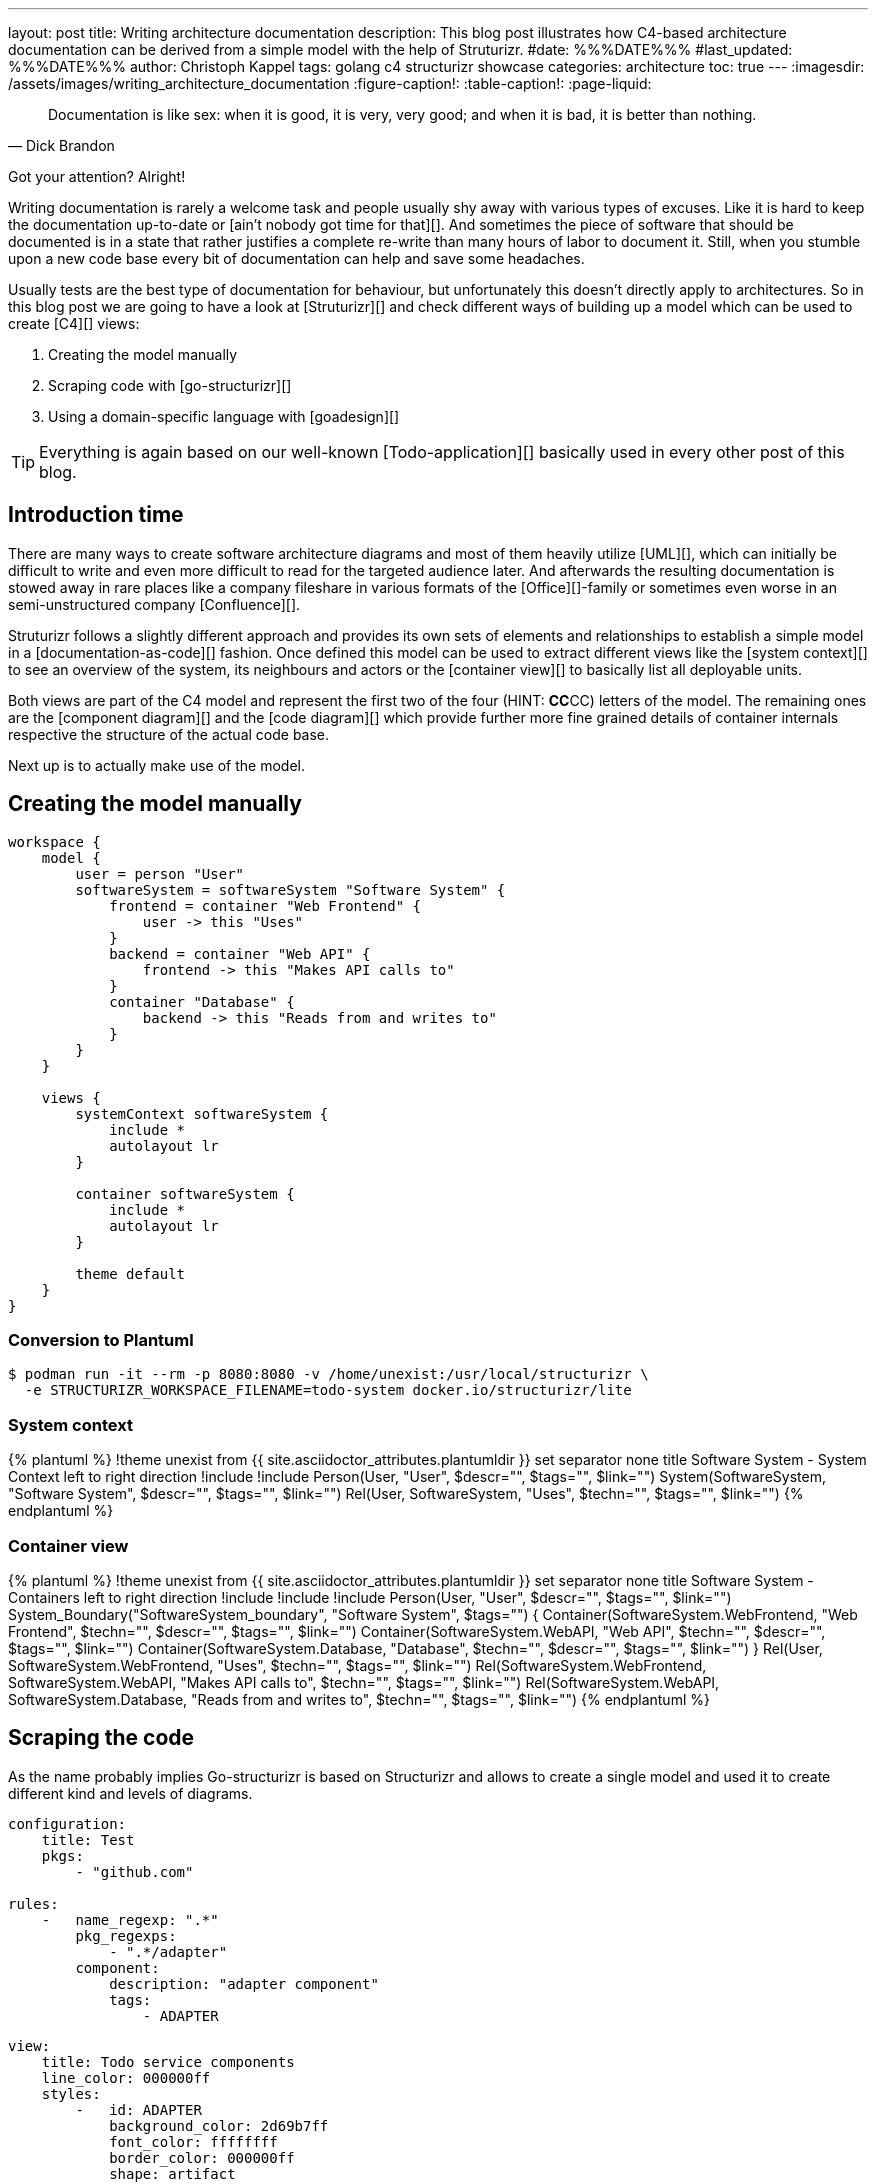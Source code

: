 ---
layout: post
title: Writing architecture documentation
description: This blog post illustrates how C4-based architecture documentation can be derived from a simple model with the help of Struturizr.
#date: %%%DATE%%%
#last_updated: %%%DATE%%%
author: Christoph Kappel
tags: golang c4 structurizr showcase
categories: architecture
toc: true
---
ifdef::asciidoctorconfigdir[]
:imagesdir: {asciidoctorconfigdir}/../assets/images/writing_architecture_documentation
endif::[]
ifndef::asciidoctorconfigdir[]
:imagesdir: /assets/images/writing_architecture_documentation
endif::[]
:figure-caption!:
:table-caption!:
:page-liquid:

[quote,Dick Brandon]
Documentation is like sex: when it is good, it is very, very good; and when it is bad, it is
better than nothing.

Got your attention? Alright!

Writing documentation is rarely a welcome task and people usually shy away with various types of excuses.
Like it is hard to keep the documentation up-to-date or [ain't nobody got time for that][].
And sometimes the piece of software that should be documented is in a state that rather justifies a
complete re-write than many hours of labor to document it.
Still, when you stumble upon a new code base every bit of documentation can help and save some
headaches.

Usually tests are the best type of documentation for behaviour, but unfortunately this doesn't
directly apply to architectures.
So in this blog post we are going to have a look at [Struturizr][] and check
different ways of building up a model which can be used to create [C4][] views:

. Creating the model manually
. Scraping code with [go-structurizr][]
. Using a domain-specific language with [goadesign][]

[TIP]
====
Everything is again based on our well-known [Todo-application][] basically used in every other
post of this blog.
====

== Introduction time

There are many ways to create software architecture diagrams and most of them heavily utilize
[UML][], which can initially be difficult to write and even more difficult to read for the targeted
audience later.
And afterwards the resulting documentation is stowed away in rare places like a company fileshare in
various formats of the [Office][]-family or sometimes even worse in an semi-unstructured company
[Confluence][].

Struturizr follows a slightly different approach and provides its own sets of elements and
relationships to establish a simple model in a [documentation-as-code][] fashion.
Once defined this model can be used to extract different views like the [system context][] to see
an overview of the system, its neighbours and actors or the [container view][] to basically list
all deployable units.

Both views are part of the C4 model and represent the first two of the four (HINT: **CC**CC) letters
of the model.
The remaining ones are the [component diagram][] and the [code diagram][] which provide further
more fine grained details of container internals respective the structure of the actual code base.

Next up is to actually make use of the model.

== Creating the model manually

[source,text]
----
workspace {
    model {
        user = person "User"
        softwareSystem = softwareSystem "Software System" {
            frontend = container "Web Frontend" {
                user -> this "Uses"
            }
            backend = container "Web API" {
                frontend -> this "Makes API calls to"
            }
            container "Database" {
                backend -> this "Reads from and writes to"
            }
        }
    }

    views {
        systemContext softwareSystem {
            include *
            autolayout lr
        }

        container softwareSystem {
            include *
            autolayout lr
        }

        theme default
    }
}
----

=== Conversion to Plantuml

[source,shell]
----
$ podman run -it --rm -p 8080:8080 -v /home/unexist:/usr/local/structurizr \
  -e STRUCTURIZR_WORKSPACE_FILENAME=todo-system docker.io/structurizr/lite
----



=== System context

++++
{% plantuml %}
!theme unexist from {{ site.asciidoctor_attributes.plantumldir }}
set separator none
title Software System - System Context

left to right direction

!include <C4/C4>
!include <C4/C4_Context>

Person(User, "User", $descr="", $tags="", $link="")
System(SoftwareSystem, "Software System", $descr="", $tags="", $link="")

Rel(User, SoftwareSystem, "Uses", $techn="", $tags="", $link="")
{% endplantuml %}
++++

=== Container view

++++
{% plantuml %}
!theme unexist from {{ site.asciidoctor_attributes.plantumldir }}
set separator none
title Software System - Containers

left to right direction

!include <C4/C4>
!include <C4/C4_Context>
!include <C4/C4_Container>

Person(User, "User", $descr="", $tags="", $link="")

System_Boundary("SoftwareSystem_boundary", "Software System", $tags="") {
  Container(SoftwareSystem.WebFrontend, "Web Frontend", $techn="", $descr="", $tags="", $link="")
  Container(SoftwareSystem.WebAPI, "Web API", $techn="", $descr="", $tags="", $link="")
  Container(SoftwareSystem.Database, "Database", $techn="", $descr="", $tags="", $link="")
}

Rel(User, SoftwareSystem.WebFrontend, "Uses", $techn="", $tags="", $link="")
Rel(SoftwareSystem.WebFrontend, SoftwareSystem.WebAPI, "Makes API calls to", $techn="", $tags="", $link="")
Rel(SoftwareSystem.WebAPI, SoftwareSystem.Database, "Reads from and writes to", $techn="", $tags="", $link="")
{% endplantuml %}
++++

== Scraping the code

As the name probably implies Go-structurizr is based on Structurizr and allows to create a single model and used it to create
different kind and levels of diagrams.


[source,yaml]
----
configuration:
    title: Test
    pkgs:
        - "github.com"

rules:
    -   name_regexp: ".*"
        pkg_regexps:
            - ".*/adapter"
        component:
            description: "adapter component"
            tags:
                - ADAPTER
----

[source,yaml]
----
view:
    title: Todo service components
    line_color: 000000ff
    styles:
        -   id: ADAPTER
            background_color: 2d69b7ff
            font_color: ffffffff
            border_color: 000000ff
            shape: artifact
    root_component_tags:
        - ADAPTER
    component_tags:
        - ADAPTER
----

Once both configs are set we can write the actual program:

[source,go]
----
func main() {
	scraper, err := structScaper.NewScraperFromConfigFile("scraper.yaml") // <1>
	if err != nil {
		panic(err)
	}

	/* Create business stuff */
	var todoRepository *infrastructure.TodoFakeRepository

	todoRepository = infrastructure.NewTodoFakeRepository()

	defer todoRepository.Close()

	todoService := domain.NewTodoService(todoRepository)
	todoResource := adapter.NewTodoResource(todoService)

	structure := scraper.Scrape(todoResource) // <2>

	view, err := structView.NewViewFromConfigFile("view.yaml") // <3>
	if err != nil {
		panic(err)
	}

	outFile, err := os.Create("c4.plantuml")
	if err != nil {
		panic(err)
	}
	defer outFile.Close()

	err = view.RenderStructureTo(structure, outFile) // <4>
	if err != nil {
		panic(err)
	}
}
----
<1> This instructs the scraper which packages are interesting and how they should be tagged
<2> The scraper does whatever a scraper does
<3> Here we source the styling informationen of the diagram
<4> And finally the output file is rendered to disk

The final output looks like this - depending on the [Grahpviz][] gods your mileage
may vary:

++++
{% plantuml %}
!theme unexist from {{ site.asciidoctor_attributes.plantumldir }}
title Service components

skinparam {
  shadowing false
  arrowFontSize 10
  defaultTextAlignment center
  wrapWidth 200
  maxMessageSize 100
}
hide stereotype
top to bottom direction

skinparam rectangle<<_GROUP>> {
  FontColor #ffffff
  BorderColor #ffffff
}

skinparam artifact<<ADAPTER>> {
  BackgroundColor #2d69b7
  FontColor #ffffff
  BorderColor #000000
}

skinparam usecase<<DOMAIN>> {
  BackgroundColor #ffffff
  FontColor #000000
  BorderColor #000000
}

skinparam database<<INFRASTRUCTURE>> {
  BackgroundColor #c8c8c8
  FontColor #000000
  BorderColor #000000
}

rectangle 0ADAPTER <<_GROUP>> {
	artifact "==adapter.TodoResource\n<size:10>[component]</size>\n\nadapter component" <<ADAPTER>> as 3081293365
}
rectangle 30812933651DOMAIN <<_GROUP>> {
	usecase "==domain.TodoService\n<size:10>[component]</size>\n\ndomain component" <<DOMAIN>> as 2425084387
}
3081293365 .[#000000].> 2425084387 : ""
rectangle 24250843872INFRASTRUCTURE <<_GROUP>> {
	database "==infrastructure.TodoFakeRepository\n<size:10>[component]</size>\n\ninfrastructure component" <<INFRASTRUCTURE>> as 2184463684
}
2425084387 .[#000000].> 2184463684 : ""
rectangle 24250843872DOMAIN <<_GROUP>> {
	usecase "==domain.Todo\n<size:10>[component]</size>\n\ndomain component" <<DOMAIN>> as 542314480
}
2425084387 .[#000000].> 542314480 : ""
2184463684 .[#000000].> 542314480 : ""
{% endplantuml %}
++++

== Using a domain-specific language

[source,go]
----
var _ = Design("Todo design", "This is a design of the todo service", func() {
	Version("0.1")
	Enterprise("Todo Showcase Service")

	var system = SoftwareSystem("Software System", "The todo software system", func() {
		Tag("system")
		URL("https://unexist.blog")

		container_webserver = Container("Webserver", "A webserver to deliver the frontend", "Nginx", func() {
			Tag("infrastructure")
			URL("https://nginx.org/")
		})

		container_frontend = Container("Web Frontend", "A Angular-based web frontend", "Angular + REST", func() {
			Tag("frontend")

			Uses("Webserver", "Is delivered by", "HTTP", Asynchronous)
			Uses("Web API", "Makes API calls to", "HTTP", Asynchronous)
		})

		container_backend = Container("Web API", "A backend service", "GinTonic + REST", func() {
			Tag("backend")

			Uses("Database", "Reads from and writes to", "SQL/TCP", Asynchronous)

			Component("Todo Service", "Domain logic for todo", "Golang", func() {
				Tag("service")
			})
		})

		Container("Database", "A RDBMS to handle the data", "Postgresql", func() {
			Tag("infrastructure")
			URL("https://postgresql.org")
		})
	})

	DeploymentEnvironment("Dev", func() {
		DeploymentNode("Cloud", func() {
			ContainerInstance("Software System/Webserver")
			ContainerInstance("Software System/Web Frontend")
			ContainerInstance("Software System/Web API")
			ContainerInstance("Software System/Database")
		})
	})

	Person("User", "A user of the software system.", func() {
		Tag("person")

		Uses(system, "Uses")
		Uses("Software System/Web Frontend", "Creates, views, edits and delete todos using", "HTTP", Asynchronous)
	})

	Views(func() {
		SystemLandscapeView("SystemLandscapeView", "A System Landscape View", func() {
			Title("Overview of the system landscape")
			AddAll()
			AutoLayout(RankLeftRight)
		})

		SystemContextView(system, "SystemContext", "A System Context diagram.", func() {
			Title("Overview of the system")
			AddAll()
			AutoLayout(RankLeftRight)
		})

		ContainerView(system, "ContainerView", "A Container View", func() {
			Title("Overview of the containers")
			AddAll()
			AutoLayout(RankLeftRight)
		})

		ComponentView(container_frontend, "ComponentView Frontend", "A Component View of the web frontend", func() {
			Title("Overview of the frontend components")
			AddComponents()
			AutoLayout(RankLeftRight)
		})

		ComponentView(container_backend, "ComponentView Backend", "A Component View of the web backend", func() {
			Title("Overview of the backend components")
			AddComponents()
			AutoLayout(RankLeftRight)
		})

		DeploymentView(Global, "Dev", "deployment", "A Deployment View", func() {
			Title("Overview of the deployment on Dev")
			AddAll()
			AutoLayout(RankLeftRight)
		})

		Styles(func() {
			ElementStyle("infrastructure", func() {
				Shape(ShapeComponent)
				Background("#1168bd")
				Color("#ffffff")
			})
		})
	})
})
----

== Conclusion

All examples can be found here:

<https://github.com/unexist/showcase-architecture-documentation>